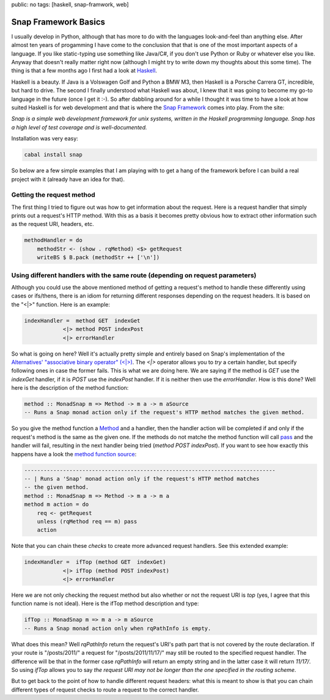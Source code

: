 public: no
tags: [haskell, snap-framwork, web]

Snap Framework Basics
=====================

I usually develop in Python, although that has more to do with the languages look-and-feel than anything else. After almost ten years of progamming I have come to the conclusion that that is one of the most important aspects of a language. If you like static-typing use something like Java/C#, if you don't use Python or Ruby or whatever else you like. Anyway that doesn't really matter right now (although I might try to write down my thoughts about this some time). The thing is that a few months ago I first had a look at `Haskell <http://haskell.org>`_.

Haskell is a beauty. If Java is a Volswagen Golf and Python a BMW M3, then Haskell is a Porsche Carrera GT, incredible, but hard to drive. The second I finally understood what Haskell was about, I knew that it was going to become my go-to language in the future (once I get it :-). So after dabbling around for a while I thought it was time to have a look at how suited Haskell is for web development and that is where the `Snap Framework <http://snapframework.com/>`_ comes into play. From the site:

*Snap is a simple web development framework for unix systems, written in the Haskell programming language. Snap has a high level of test coverage and is well-documented.*

Installation was very easy:

.. sourcecode:: bash
    
    cabal install snap

So below are a few simple examples that I am playing with to get a hang of the framework before I can build a real project with it (already have an idea for that).

Getting the request method
--------------------------

The first thing I tried to figure out was how to get information about the request. Here is a request handler that simply prints out a request's HTTP method. With this as a basis it becomes pretty obvious how to extract other information such as the request URI, headers, etc.

.. sourcecode:: haskell

    methodHandler = do
        methodStr <- (show . rqMethod) <$> getRequest
        writeBS $ B.pack (methodStr ++ ['\n'])

Using different handlers with the same route (depending on request parameters)
------------------------------------------------------------------------------

Although you could use the above mentioned method of getting a request's method to handle these differently using cases or ifs/thens, there is an idiom for returning different responses depending on the request headers. It is based on the "<|>" function. Here is an example:

.. sourcecode:: haskell
    
    indexHandler =  method GET  indexGet
                <|> method POST indexPost
                <|> errorHandler

So what is going on here? Well it's actually pretty simple and entirely based on Snap's implementation of the `Alternatives' "associative binary operator" (<|>) <http://hackage.haskell.org/packages/archive/base/4.4.1.0/doc/html/Control-Applicative.html#v:-60--124--62->`_. The *<|>* operator allows you to *try* a certain handler, but specify following ones in case the former fails. This is what we are doing here. We are saying if the method is *GET* use the *indexGet* handler, if it is *POST* use the *indexPost* handler. If it is neither then use the *errorHandler*. How is this done? Well here is the description of the method function:

.. sourcecode:: haskell
    
    method :: MonadSnap m => Method -> m a -> m aSource
    -- Runs a Snap monad action only if the request's HTTP method matches the given method.

So you give the method function a `Method <http://hackage.haskell.org/packages/archive/snap-core/0.6.0.1/doc/html/Snap-Core.html#t:Method>`_ and a handler, then the handler action will be completed if and only if the request's method is the same as the given one. If the methods do not matche the method function will call `pass <http://hackage.haskell.org/packages/archive/snap-core/0.6.0.1/doc/html/Snap-Core.html#v:pass>`_ and the handler will fail, resulting in the next handler being tried (*method POST indexPost*). If you want to see how exactly this happens have a look the `method function source <http://hackage.haskell.org/packages/archive/snap-core/0.6.0.1/doc/html/src/Snap-Internal-Types.html#method>`_:

.. sourcecode:: haskell

    ------------------------------------------------------------------------------
    -- | Runs a 'Snap' monad action only if the request's HTTP method matches
    -- the given method.
    method :: MonadSnap m => Method -> m a -> m a
    method m action = do
        req <- getRequest
        unless (rqMethod req == m) pass
        action

Note that you can chain these *checks* to create more advanced request handlers. See this extended example:

.. sourcecode:: haskell
    
    indexHandler =  ifTop (method GET  indexGet) 
                <|> ifTop (method POST indexPost)
                <|> errorHandler  

Here we are not only checking the request method but also whether or not the request URI is *top* (yes, I agree that this function name is not ideal). Here is the ifTop method description and type:

.. sourcecode:: haskell

    ifTop :: MonadSnap m => m a -> m aSource
    -- Runs a Snap monad action only when rqPathInfo is empty.

What does this mean? Well *rqPathInfo* return the request's URI's path part that is not covered by the route declaration. If your route is "/posts/2011/" a request for "/posts/2011/11/17/" may still be routed to the specified request handler. The difference will be that in the former case *rqPathInfo* will return an empty string and in the latter case it will return *11/17/*. So using *ifTop* allows you to say *the request URI may not be longer than the one specified in the routing scheme*.

But to get back to the point of how to handle different request headers: what this is meant to show is that you can chain different types of request checks to route a request to the correct handler.

